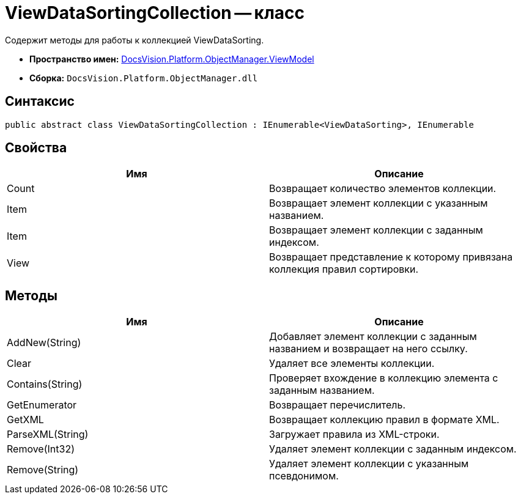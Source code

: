 = ViewDataSortingCollection -- класс

Содержит методы для работы к коллекцией ViewDataSorting.

* *Пространство имен:* xref:api/DocsVision/Platform/ObjectManager/ViewModel/ViewModel_NS.adoc[DocsVision.Platform.ObjectManager.ViewModel]
* *Сборка:* `DocsVision.Platform.ObjectManager.dll`

== Синтаксис

[source,csharp]
----
public abstract class ViewDataSortingCollection : IEnumerable<ViewDataSorting>, IEnumerable
----

== Свойства

[cols=",",options="header"]
|===
|Имя |Описание
|Count |Возвращает количество элементов коллекции.
|Item |Возвращает элемент коллекции с указанным названием.
|Item |Возвращает элемент коллекции с заданным индексом.
|View |Возвращает представление к которому привязана коллекция правил сортировки.
|===

== Методы

[cols=",",options="header"]
|===
|Имя |Описание
|AddNew(String) |Добавляет элемент коллекции с заданным названием и возвращает на него ссылку.
|Clear |Удаляет все элементы коллекции.
|Contains(String) |Проверяет вхождение в коллекцию элемента с заданным названием.
|GetEnumerator |Возвращает перечислитель.
|GetXML |Возвращает коллекцию правил в формате XML.
|ParseXML(String) |Загружает правила из XML-строки.
|Remove(Int32) |Удаляет элемент коллекции с заданным индексом.
|Remove(String) |Удаляет элемент коллекции с указанным псевдонимом.
|===
